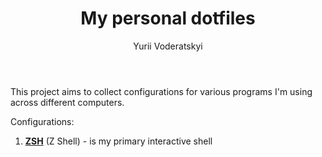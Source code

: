 #+TITLE: My personal dotfiles
#+AUTHOR: Yurii Voderatskyi
#+KEYWORDS: personal dotfiles config

This project aims to collect configurations for various programs I'm using across different computers.

Configurations:

1. [[file:zsh.org][*ZSH*]] (Z Shell) - is my primary interactive shell
